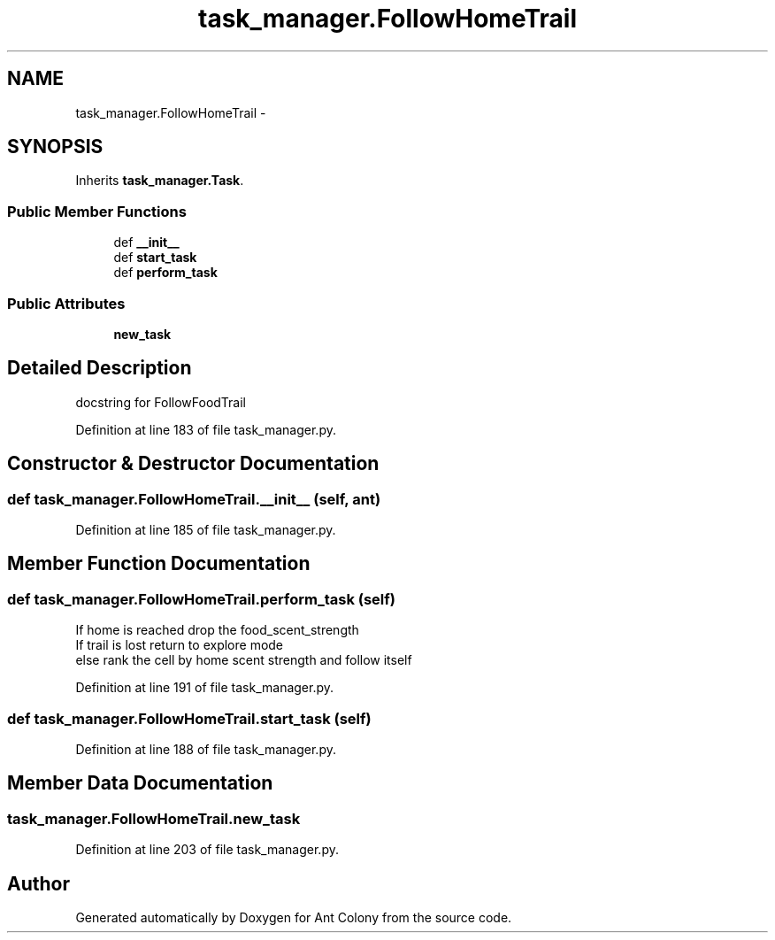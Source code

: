.TH "task_manager.FollowHomeTrail" 3 "Wed Apr 9 2014" "Ant Colony" \" -*- nroff -*-
.ad l
.nh
.SH NAME
task_manager.FollowHomeTrail \- 
.SH SYNOPSIS
.br
.PP
.PP
Inherits \fBtask_manager\&.Task\fP\&.
.SS "Public Member Functions"

.in +1c
.ti -1c
.RI "def \fB__init__\fP"
.br
.ti -1c
.RI "def \fBstart_task\fP"
.br
.ti -1c
.RI "def \fBperform_task\fP"
.br
.in -1c
.SS "Public Attributes"

.in +1c
.ti -1c
.RI "\fBnew_task\fP"
.br
.in -1c
.SH "Detailed Description"
.PP 

.PP
.nf
docstring for FollowFoodTrail
.fi
.PP
 
.PP
Definition at line 183 of file task_manager\&.py\&.
.SH "Constructor & Destructor Documentation"
.PP 
.SS "def task_manager\&.FollowHomeTrail\&.__init__ (self, ant)"

.PP
Definition at line 185 of file task_manager\&.py\&.
.SH "Member Function Documentation"
.PP 
.SS "def task_manager\&.FollowHomeTrail\&.perform_task (self)"

.PP
.nf
    If home is reached drop the food_scent_strength
    If trail is lost return to explore mode
    else rank the cell by home scent strength and follow itself

.fi
.PP
 
.PP
Definition at line 191 of file task_manager\&.py\&.
.SS "def task_manager\&.FollowHomeTrail\&.start_task (self)"

.PP
Definition at line 188 of file task_manager\&.py\&.
.SH "Member Data Documentation"
.PP 
.SS "task_manager\&.FollowHomeTrail\&.new_task"

.PP
Definition at line 203 of file task_manager\&.py\&.

.SH "Author"
.PP 
Generated automatically by Doxygen for Ant Colony from the source code\&.
